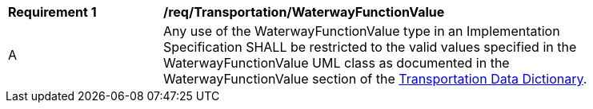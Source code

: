 [[req_Transportation_WaterwayFunctionValue]]
[width="90%",cols="2,6"]
|===
^|*Requirement  {counter:req-id}* |*/req/Transportation/WaterwayFunctionValue* 
^|A |Any use of the WaterwayFunctionValue type in an Implementation Specification SHALL be restricted to the valid values specified in the WaterwayFunctionValue UML class as documented in the WaterwayFunctionValue section of the <<WaterwayFunctionValue-section,Transportation Data Dictionary>>.
|===
